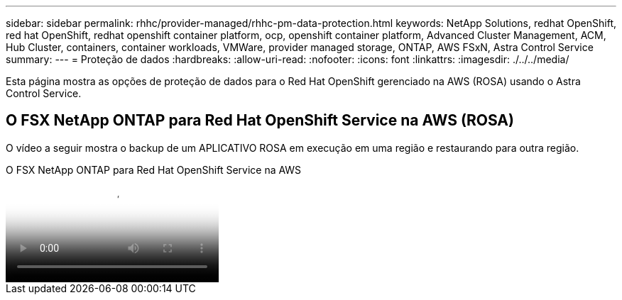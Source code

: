 ---
sidebar: sidebar 
permalink: rhhc/provider-managed/rhhc-pm-data-protection.html 
keywords: NetApp Solutions, redhat OpenShift, red hat OpenShift, redhat openshift container platform, ocp, openshift container platform, Advanced Cluster Management, ACM, Hub Cluster, containers, container workloads, VMWare, provider managed storage, ONTAP, AWS FSxN, Astra Control Service 
summary:  
---
= Proteção de dados
:hardbreaks:
:allow-uri-read: 
:nofooter: 
:icons: font
:linkattrs: 
:imagesdir: ./../../media/


[role="lead"]
Esta página mostra as opções de proteção de dados para o Red Hat OpenShift gerenciado na AWS (ROSA) usando o Astra Control Service.



== O FSX NetApp ONTAP para Red Hat OpenShift Service na AWS (ROSA)

O vídeo a seguir mostra o backup de um APLICATIVO ROSA em execução em uma região e restaurando para outra região.

.O FSX NetApp ONTAP para Red Hat OpenShift Service na AWS
video::01dd455e-7f5a-421c-b501-b01200fa91fd[panopto]